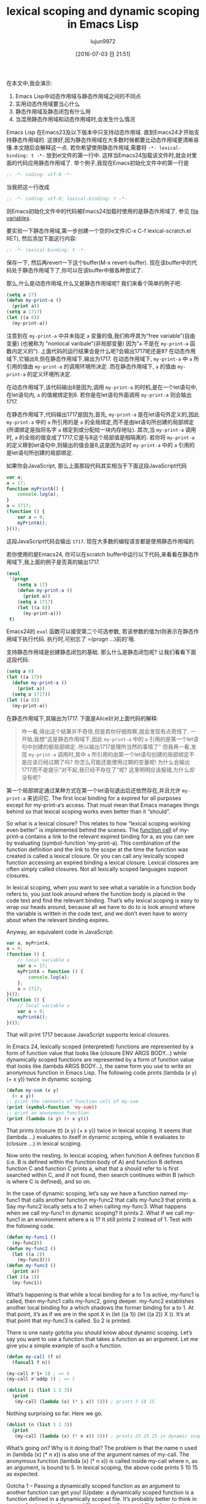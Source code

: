 #+TITLE: lexical scoping and dynamic scoping in Emacs Lisp
#+URL: https://yoo2080.wordpress.com/2011/12/31/lexical-scoping-and-dynamic-scoping-in-emacs-lisp/   
#+AUTHOR: lujun9972
#+CATEGORY: raw
#+DATE: [2016-07-03 日 21:51]
#+OPTIONS: ^:{}


在本文中,我会演示:

1. Emacs Lisp中动态作用域与静态作用域之间的不同点
2. 实用动态作用域要当心什么
3. 静态作用域及静态闭包有什么用
4. 当混用静态作用域和动态作用域时,会发生什么情况

Emacs Lisp 在Emacs23及以下版本中只支持动态作用域. 直到Emacs24才开始支持静态作用域的. 这很好,因为静态作用域在大多数时候都要比动态作用域更清晰易懂.本文随后会解释这一点.
若你希望使用静态作用域,需要将 =-*- lexical-binding: t -*-= 放到el文件的第一行中. 这样当Emacs24加载该文件时,就会对里面的代码应用静态作用域了.
举个例子,我现在Emacs初始化文件中的第一行是

#+BEGIN_SRC emacs-lisp
  ;; -*- coding: utf-8 -*-
#+END_SRC

当我把这一行改成

#+BEGIN_SRC emacs-lisp
  ;; -*- coding: utf-8; lexical-binding: t -*-
#+END_SRC

则Emacs初始化文件中的代码被Emacs24加载时使用的是静态作用域了. 参见 [[http://www.gnu.org/software/emacs/manual/html_node/emacs/File-Variables.html][file variables]].

要实验一下静态作用域,第一步创建一个空的le文件(C-x C-f lexical-scratch.el RET), 然后添加下面这行内容:

#+BEGIN_SRC emacs-lisp
  ;; -*- lexical-binding: t -*-
#+END_SRC

保存一下, 然后再revert一下这个buffer(M-x revert-buffer). 现在该buffer中的代码处于静态作用域下了,你可以在该buffer中做各种尝试了.

那么,什么是动态作用域,什么又是静态作用域呢? 我们来看个简单的例子吧.

#+BEGIN_SRC emacs-lisp
  (setq a 17)
  (defun my-print-a ()
    (print a))
  (setq a 1717)
  (let ((a 8))
    (my-print-a))
#+END_SRC

注意到在 =my-print-a= 中并未指定 =a= 变量的值,我们称呼其为“free variable”(自由变量) (也被称为 "nonlocal varibale"(非局部变量) 因为"=a= 不是在 =my-print-a= 函数内定义的"). 
上面代码的运行结果会是什么呢?会输出1717呢还是8? 在动态作用域下,它输出8,但在静态作用域下,输出为1717. 
在动态作用域下, =my-print-a= 中 =a= 所引用的值由 =my-print-a= 的调用环境所决定. 而在静态作用域下, =a= 的值由 =my-print-a= 的定义环境所决定.

在动态作用域下,该代码输出8是因为,调用 =my-print-a= 的时机,是在一个let语句中,在let语句内, =a= 的值被绑定到8. 若你是在let语句外面调用 =my-print-a= 则会输出1717.

在静态作用域下,代码输出1717是因为,首先, =my-print-a= 是在let语句外定义的,因此 =my-print-a= 中的 =a= 所引用的是 =a= 的全局绑定,而不是由let语句所创建的局部绑定(所谓绑定是指将名字 =a= 绑定到或分配给一块内存地址). 
其次,当 =my-print-a= 调用时, =a= 的全局的值变成了1717,它是与8这个局部值是相隔离的. 若你将 =my-print-a= 的定义移到let语句中,则输出的值会是8,这是因为这时 =my-print-a= 中的 =a= 引用的是let语句所创建的局部绑定.

如果你会JavaScript, 那么上面那段代码其实相当于下面这段JavaScript代码

#+BEGIN_SRC javascript
  var a;
  a = 17;
  function myPrintA() {
      console.log(a);
  }
  a = 1717;
  (function () {
      var a = 8;
      myPrintA();
  }());
#+END_SRC

这段JavaScript代码会输出 =1717=. 现在大多数的编程语言都是使用静态作用域的.

若你使用的是Emacs24, 你可以在scratch buffer中运行以下代码,来看看在静态作用域下,我上面的例子是否真的输出1717.

#+BEGIN_SRC emacs-lisp
  (eval
   '(progn
      (setq a 17)
      (defun my-print-a ()
        (print a))
      (setq a 1717)
      (let ((a 8))
        (my-print-a)))
   t)
#+END_SRC

Emacs24的 =eval= 函数可以接受第二个可选参数, 若该参数的值为t则表示在静态作用域下执行代码. 执行时,可别忘了 =(progn ...)前的'哦.

支持静态作用域是创建静态闭包的基础. 那么什么是静态闭包呢? 让我们看看下面这段代码:

#+BEGIN_SRC emacs-lisp
  (setq a 0)
  (let ((a 17))
    (defun my-print-a ()
      (print a))
    (setq a 1717))
  (let ((a 8))
    (my-print-a))
#+END_SRC

在静态作用域下,其输出为1717. 下面是Alice针对上面代码的解释:

#+BEGIN_QUOTE
咋一看,得出这个结果并不奇怪,但是若你仔细观察,就会发现有点奇怪了. 一开始,我想"这是静态作用域下,因此 =my-print-a= 中的 =a= 引用的是第一个let语句中创建的额局部绑定. 所以输出1717是理所当然的事情了"
但我再一看,发现 =my-print-a= 调用时,其中 =a= 所引用的由第一个let语句创建的局部绑定不是应该已经过期了吗? 你怎么可能还能使用过期的变量呢! 为什么会输出1717而不是提示"对不起,我已经不存在了"呢? 这里明明应该报错,为什么却没有呢?
#+END_QUOTE
   
第一个局部绑定通过某种方式在第一个let语句退出后还依然存在,并且允许 =my-print-a= 来访问它. 
 The first local binding for a expired for all purposes except for my-print-a‘s
access. That must mean that Emacs manages things behind so that lexical scoping works even better than
it “should”.

So what is a lexical closure? This relates to how “lexical scoping working even better” is implemented
behind the scenes. The [[http://www.gnu.org/software/emacs/manual/html_node/elisp/Function-Cells.html][function cell]] of my-print-a contains a link to the relevant expired binding for
a, as you can see by evaluating (symbol-function 'my-print-a). This combination of the function
definition and the link to the scope at the time the function was created is called a lexical closure.
Or you can call any lexically scoped function accessing an expired binding a lexical closure. Lexical
closures are often simply called closures. Not all lexically scoped languages support closures.

In lexical scoping, when you want to see what a variable in a function body refers to, you just look
around where the function body is placed in the code text and find the relevant binding. That’s why
lexical scoping is easy to wrap our heads around, because all we have to do to is look around where the
variable is written in the code text, and we don’t even have to worry about when the relevant binding
expires.

Anyway, an equivalent code in JavaScript:

#+BEGIN_SRC js
  var a, myPrintA;
  a = 0;
  (function () {
      // local variable a
      var a = 17;
      myPrintA = function () {
          console.log(a);
      };
      a = 1717;
  }());
  (function () {
      // local variable a
      var a = 8;
      myPrintA();
  }());
#+END_SRC

That will print 1717 because JavaScript supports lexical closures.

In Emacs 24, lexically scoped (interpreted) functions are represented by a form of function value that
looks like (closure ENV ARGS BODY...) while dynamically scoped functions are represented by a form of
function value that looks like (lambda ARGS BODY...), the same form you use to write an anonymous
function in Emacs Lisp. The following code prints (lambda (x y) (+ x y)) twice in dynamic scoping.

#+BEGIN_SRC emacs-lisp
  (defun my-sum (x y)
    (+ x y))
  ;; print the contents of function cell of my-sum
  (print (symbol-function 'my-sum))
  ;; print an anonymous function
  (print (lambda (x y) (+ x y)))
#+END_SRC

That prints (closure (t) (x y) (+ x y)) twice in lexical scoping. It seems that (lambda ...) evaluates
to itself in dynamic scoping, while it evaluates to (closure ...) in lexical scoping.

Now onto the nesting. In lexical scoping, when function A defines function B (i.e. B is defined within
the function body of A) and function B defines function C and function C prints a, what that a should
refer to is first searched within C, and if not found, then search continues within B (which is where C
is defined), and so on.

In the case of dynamic scoping, let’s say we have a function named my-func1 that calls another function
my-func2 that calls my-func3 that prints a. Say my-func2 locally sets a to 2 when calling my-func3.
What happens when we call my-func1 in dynamic scoping? It prints 2. What if we call my-func1 in an
environment where a is 1? It still prints 2 instead of 1. Test with the following code.

#+BEGIN_SRC emacs-lisp
  (defun my-func1 ()
    (my-func2))
  (defun my-func2 ()
    (let ((a 2))
      (my-func3)))
  (defun my-func3 ()
    (print a))
  (let ((a 1))
    (my-func1))
#+END_SRC

What’s happening is that while a local binding for a to 1 is active, my-func1 is called, then my-func1
calls my-func2, going deeper. my-func2 establishes another local binding for a which shadows the former
binding for a to 1. At that point, it’s as if we are in the spot X in (let ((a 1)) (let ((a 2)) X )).
It’s at that point that my-func3 is called. So 2 is printed.

There is one nasty gotcha you should know about dynamic scoping. Let’s say you want to use a function
that takes a function as an argument. Let me give you a simple example of such a function.

#+BEGIN_SRC emacs-lisp
  (defun my-call (f n)
    (funcall f n))

  (my-call #'1+ 5) ; => 6
  (my-call #'oddp 5) ; => t

  (dolist (i (list 1 2 3))
    (print
     (my-call (lambda (x) (* i x)) 5))) ; prints 5 10 15
#+END_SRC

Nothing surprising so far. Here we go.

#+BEGIN_SRC emacs-lisp
  (dolist (n (list 1 2 3))
    (print
     (my-call (lambda (x) (* n x)) 5))) ; prints 25 25 25 in dynamic scoping.
#+END_SRC

What’s going on? Why is it doing that? The problem is that the name n used in (lambda (x) (* n x)) is
also one of the argument names of my-call. The anonymous function (lambda (x) (* n x)) is called inside
my-call where n, as an argument, is bound to 5. In lexical scoping, the above code prints 5 10 15 as
expected.

Gotcha 1 – Passing a dynamically scoped function as an argument to another function can get you!
(Update: a dynamically scoped function is a function defined in a dynamically scoped file. It’s
probably better to think in terms of a dynamically scoped file vs lexically scoped file rather than in
terms of functions, or much better, to think in terms of dynamically scoped code residing in a
dynamically scoped elisp buffer vs lexically scoped code residing in a lexically scoped elisp buffer.
See [[http://stackoverflow.com/questions/7654848/what-are-the-new-rules-for-variable-scoping-in-emacs-24][http://stackoverflow.com/questions/7654848/what-are-the-new-rules-for-variable-scoping-in-emacs-24]]
)

Another gotcha. Try to define a function that takes two functions f and g and returns a composed
function that is equivalent to applying g first and then f.

#+BEGIN_SRC emacs-lisp
  ;; in dynamic scoping
  (defun my-compose (f g)
    (lambda (x)
      (funcall f (funcall g x))))

  (funcall
   (my-compose (lambda (n) (+ n 3)) (lambda (n) (+ n 20)))
   100) ; results in error, Lisp error: (void-variable f)
#+END_SRC

The error says f is not defined. Why? The composed function is created in my-compose, but is called in
a different place where f and g are not bound. Again, in lexical scoping, the above code works as you
expect.

Gotcha 2 – Using a function returned from a dynamically scoped function can get you.

In Emacs 24, defvar creates things called special variables. Special variables are dynamically scoped
variables that will be bound dynamically even in lexically scoped functions. case-fold-search is an
example of a special variable. Case sensitivity of the function search-forward depends on the value of
the special variable case-fold-search. (search-forward "hello") matches HELLO when case-fold-search is
t, while it doesn’t when case-fold-search is nil. Let’s say you define your own function
my-search-forward maybe with some additional features in your lexically scoped el file, and
my-search-forward also uses case-fold-search to decide case sensitivity. Because case-fold-search is a
special variable, when you call

#+BEGIN_SRC emacs-lisp
  (let ((case-fold-search t))
    (my-search-forward "hello"))
#+END_SRC

you can be certain that the search will be case insensitive.

You can use the function special-variable-p to check if a variable is special.

#+BEGIN_SRC emacs-lisp
  (special-variable-p 'print-level) ; => t
  (special-variable-p 'print-length) ; => t
  (special-variable-p 'debug-on-error) ; => t
  (special-variable-p 'debug-on-quit) ; => t
#+END_SRC

Special variables can be useful. [[http://www.reddit.com/r/programming/comments/ggmc2/emacs_lisp_now_lexically_scoped_oh_very_funny_no/c1nfngv][gsg on reddit said]]:

    Dynamic scope allows you to parameterise code without having to pass an explicit parameter. It’s
    not a good default, but some kinds of code do benefit from it.
   
[[http://www.reddit.com/r/programming/comments/ggmc2/emacs_lisp_now_lexically_scoped_oh_very_funny_no/c1nkdcu][kragensitaker said]]:

    Thread-local variables, exception handlers, the current locale, and the current clipping region and
    image transform are some examples of things that it makes sense to scope dynamically.
   
Now let’s see what we can do with lexical closures.

Run the following code in lexical scoping.

#+BEGIN_SRC emacs-lisp
  (let (c)
    (defun my-get-c ()
      c)
    (defun my-set-c (new-c)
      (setq c new-c))
    (defun my-add-to-c (x)
      (setq c (+ x c))))
#+END_SRC

Then run the following code that use the three functions. The result is the same whether you run it
with lexical scoping or not, because lexically scoped functions called in a dynamically scoped
environment are still lexically scoped functions (Update: maybe it’s better to explain like this: a
function call is just a function call, it doesn’t cause code in the function body to be moved around or
passed around, it just executes the function body code. The function body is still right there in the
lexically scoped buffer or the lexcially scoped environment. therefore every variable within the
function body (except for special variables) will still refer to lexical bindings).

#+BEGIN_SRC emacs-lisp
  (my-set-c 10)
  (my-add-to-c 5)
  (print (my-get-c)) ; prints 15.
  (my-add-to-c 1)
  (print (my-get-c)) ; prints 16
  (let ((c 0))
    (print c) ; prints 0
    (print (my-get-c))) ; prints 16.
#+END_SRC

The binding for c shared by my-get-c, my-set-c, and my-add-to-c acts like a sort of a private variable
and is independent of other bindings of the name c such as one in the (let ((c 0)) ...) part. The
reason this works is because the binding for c created by the let form surrounding the three defun
forms has expired for all purposes except for the three functions’ access.

Now let’s test using lexical closures to do what static variables in C do.

#+BEGIN_SRC emacs-lisp
  (require 'cl) ; for incf
  (eval
   '(let ((i 0))
      (defun my-counter ()
        (prog1
            i
          (incf i))))
   t)
  (my-counter) ; => 0
  (my-counter) ; => 1
  (my-counter) ; => 2
  (let ((i 10))
    (my-counter)) ; => 3
  (my-counter) ; => 4
#+END_SRC

For those confused as to why the above code works that way, here is a demonstrative example code.

#+BEGIN_SRC emacs-lisp
  (eval
   '(let ((i1 0))
      (defun my-test ()
        (let ((i2 0))
          (prog1
              (list i1 i2)
            (incf i1)
            (incf i2)))))
   t)
  (my-test) ; => (0 0)
  (my-test) ; => (1 0)
  (my-test) ; => (2 0)
#+END_SRC

my-test is defined and then it’s called three times. The let form (let ((i2 0)) ..) in my-test was
executed upon the three times when my-test was called. On the other hand, the let form (let ((i1 0))
... ) was executed once and that was when my-test was defined. I hope that helps.

Now let’s test a function that returns functions that are lexical closures.

#+BEGIN_SRC emacs-lisp
  (eval
   '(defun my-get-counter (start step)
      (let ((count start))
        (lambda ()
          (prog1
              count
            (setq count (+ count step)))))
      )
   t)

  (setq my-get-even-numbers (my-get-counter 0 2)
        my-get-odd-numbers (my-get-counter 1 2))

  (funcall my-get-even-numbers) ; => 0
  (funcall my-get-even-numbers) ; => 2
  (funcall my-get-even-numbers) ; => 4

  (funcall my-get-odd-numbers) ; => 1
  (funcall my-get-odd-numbers) ; => 3
  (funcall my-get-odd-numbers) ; => 5

  (funcall my-get-even-numbers) ; => 6
  (funcall my-get-even-numbers) ; => 8

  (setq my-get-even-numbers-2 (my-get-counter 0 2))
  (funcall my-get-even-numbers-2) ; => 0
  (funcall my-get-even-numbers-2) ; => 2
  (funcall my-get-even-numbers-2) ; => 4

  (funcall my-get-even-numbers) ; => 10
  (funcall my-get-even-numbers) ; => 12
  (funcall my-get-even-numbers) ; => 14
#+END_SRC

You might be wondering why my-get-even-numbers, my-get-odd-numbers and my-get-even-numbers-2 seem to
have their own count instead of sharing a single count. They actually have their own count. If you are
confused, what if you run the following code with lexical scoping?

#+BEGIN_SRC emacs-lisp
  (let ((count 0))
    (setq my-count
          (lambda ()
            (prog1
                count
              (setq count (1+ count))))))
  (let ((count 0))
    (setq my-count-2
          (lambda ()
            (prog1
                count
              (setq count (1+ count))))))
#+END_SRC

my-count and my-count-2 have their own count. Each of the two let forms enclose each of the two (setq
.. (lambda ...)) forms. That’s actually similar to what’s going on with my-get-counter. Each time
(my-get-counter ..) is executed, (let ((count ..)) (lambda ..)) is executed again, each creating a new
separate binding for count that each new returned function can access. When you execute (my-get-counter
..) three times, (let ((count ..)) (lambda ..)) is executed three times, creating three bindings of
count and three returned functions.

Alice now writes all of her new Emacs Lisp code in lexically scoped el files. When lexically scoped new
code written by Alice and dynamically scoped old code written by others interact, what will happen?
Will things break?

Let’s start with a simple example.

#+BEGIN_SRC emacs-lisp
  (eval
   '(defun my-bah ())
   t)

  (eval
   '(fset 'my-bah-2 (symbol-function 'my-bah))
   nil)
#+END_SRC

The function my-bah is defined in a lexically scoped environment. So it must be a lexically scoped
function. What about my-bah-2? Alice says “The function my-bah-2 is defined in a dynamically scoped
environment. So it must be a dynamically scoped function.” On the other hand, Bob says “What is in the
function cell of my-bah is copied to the function cell of my-bah-2. The function cell of my-bah
contains a lexically scoped function. What is in the function cell of my-bah-2 should be the same
lexically scoped function.” Alice says “Wait. These functions do nothing. Let’s make them do something.
Let’s make them tell us whether they are lexically scoped by their return values.” The following code
returns t in a lexically scoped environment, nil otherwise. [[https://yoo2080.wordpress.com/2011/12/30/how-to-check-dynamically-if-lexical-scoping-is-active-in-emacs-lisp/][Checking the value of lexical-binding]]
[[https://yoo2080.wordpress.com/2011/12/30/how-to-check-dynamically-if-lexical-scoping-is-active-in-emacs-lisp/][instead here is a bad idea.]]

#+BEGIN_SRC emacs-lisp
  (let ((x nil)
        (f (let ((x t)) (lambda () x))))
    (funcall f))

  Alice modifies the my-bah & my-bah-2 code.

  (eval
   '(defun my-bah ()
      (let ((x nil)
            (f (let ((x t)) (lambda () x))))
        (funcall f)))
   t)

  (eval
   '(fset 'my-bah-2 (symbol-function 'my-bah))
   nil)
#+END_SRC

Let’s see if my-bah-2 is a lexically scoped function.

#+BEGIN_SRC emacs-lisp
  (my-bah) ; => t
  (my-bah-2) ; => t
#+END_SRC

So Bob guessed right? Let’s test a similar code that does not use defun.

#+BEGIN_SRC emacs-lisp
  (eval
   '(setq my-nah
          (lambda ()
            (let ((x nil)
                  (f (let ((x t)) (lambda () x))))
              (funcall f))))
   t)

  (eval
   '(setq my-nah-2 my-nah)
   nil)

  (funcall my-nah) ; => t
  (funcall my-nah-2) ; => t
#+END_SRC

When you run (setq abc (+ 1 1)), the expression (+ 1 1) describing a sum is evaluated first, and then
the evaluation result 2, a number, is assigned to the variable abc. Likewise, when you run (setq my-nah
(lambda ...)), the expression (lambda ...) describing an anonymous function is evaluated first. In
lexical scoping, the evaluation result is something that looks like (closure ....), a lexically scoped
function value. Then that result (closure ....) is assigned to the variable my-nah.

When you run (setq abc (+ 1 1)) and then run (setq abc-2 abc), evaluation of the expression (+ 1 1)
happens only once. The statement (setq abc-2 abc) does not evaluate (+ 1 1) again, it just saves the
already computed result 2 to abc-2. What it does evaluate is the symbol abc itself, and the symbol abc
evaluates to 2. Likewise, in the my-nah & my-nah-2 example code, evaluation of the expression (lambda
...) happens only once and the result (closure ...) is not evaluated when you run (setq my-nah-2
my-nah), it is simply saved to my-nah-2. Even though (setq my-nah-2 my-nah) is run in a dynamically
scoped environment, because evaluation of the anonymous function expression happens in a lexically
scoped environment, the variable my-nah-2 ends up holding a lexically scoped function.

A lexically scoped function is created and it gets passed around in a dynamically scoped environment,
and the function remains a lexically scoped function.

The defun my-bah example is similar. The function cell of the symbol my-bah holds a lexically scoped
function, which simply gets passed around. Check with the following test.

#+BEGIN_SRC emacs-lisp
  (print my-nah-2)
  (print (symbol-function 'my-bah-2))
#+END_SRC

So when you have a defun in a lexically scoped el file, to see the meaning of free variables names in
it, you just look around them in the el file, regardless of whether that function gets another name in
a dynamically scoped file.

Now that my-nah-2 & my-bah-2 example is understood, let’s revisit my-get-counter. As long as (defun
my-get-counter ...) is in a lexically scoped el file, functions returned by my-get-counter are
lexically scoped. Let’s see.

#+BEGIN_SRC emacs-lisp
  (eval
   '(progn
      (setq my-get-even-numbers (my-get-counter 0 2))
      (print (funcall my-get-even-numbers))
      (print (funcall my-get-even-numbers))
      (print (funcall my-get-even-numbers)))
   nil)
#+END_SRC

That prints 0 2 4. Alice’s argument repeated here would be like “The function my-get-even-numbers is
defined in a dynamically scoped environment. So why is it acting like a lexically scoped function?” The
variable my-get-even-numbers ends up holding a lexically scoped function for the same reason my-nah-2
does. In case you are confused, let’s get our head around my-get-sum first.

#+BEGIN_SRC emacs-lisp
  (defun my-get-sum (x y)
    (+ x y))
#+END_SRC

(+ x y) in my-get-sum is an expression describing a sum and my-get-sum returns the result of evaluation
of (+ x y), not the expression (+ x y) itself. When you run (my-get-sum 1 2), it does not return the
literal expression (+ x y), it returns 3, which is what (+ x y) evaluated to inside my-get-sum.

Back to my-get-counter. (lambda ...) in my-get-counter is an expression describing an anonymous
function. That expression is evaluated once inside my-get-counter. The result of its evaluation is
something that looks like (closure ...) which is immediately returned and gets stored in the variable
my-get-even-numbers. Evaluation of the (lambda ...) happens only once and that happens inside the
lexically scoped function my-get-counter. Evaluation of a lambda form inside a lexically scoped
function always results in (closure ...). That is how my-get-even-numbers ends up holding a lexically
scoped function.

By the way, lexically scoped functions can create and return a dynamically scoped function if the
evaluation of a lambda form is somehow avoided maybe unintentionally.

#+BEGIN_SRC emacs-lisp
  (eval
   '(defun my-return-dynamically-scoped-function ()
      (list 'lambda '() 'a)
      )
   t)

  (eval
   '(defun my-return-dynamically-scoped-function ()
      '(lambda () a) ; quoted lambda
      )
   t)
#+END_SRC

I don’t know why anybody would do that intentionally, but it can be done.

Now let’s revisit the my-call example.

#+BEGIN_SRC emacs-lisp
  (eval
   '(defun my-call (f n)
      (funcall f n))
   nil)

  (eval
   '(dolist (n (list 1 2 3))
      (print
       (my-call (lambda (x) (* n x)) 5)))
   t)
#+END_SRC

That prints 5 10 15. Alice argument repeated would be “The function f is defined in a dynamically
scoped environment. So why is it acting like a lexically scoped function?”. The anonymous functions to
be passed to my-call are defined in a lexically scoped environment, so it stays as a lexically scoped
function even after it is passed to my-call. In case you are still confused, the (lambda ...) is
evaluated and then its result is passed to my-call. my-call stores the result to its local variable f.
So f ends up referring to a lexically scoped function.

The function mapcar* is like my-call in that it accepts a function as an argument and is defined in a
dynamically scoped el file (for now). The following dynamic scoping gotcha example is from [[http://stackoverflow.com/a/3791877/37664][some]]
[[http://stackoverflow.com/a/3791877/37664][StackOverflow answer]].

#+BEGIN_SRC emacs-lisp
  (let ((cl-x 10))
    (mapcar* (lambda (elt) (* cl-x elt)) '(1 2 3)))
#+END_SRC

The name cl-x is also used as an argument name in the definition of mapcar*. So running the code above
in a dynamically scoped environment leads to a surprise (Gotcha 1). But when you run the code in a
lexically scoped environment, it works fine, because lexically scoped anonymous functions passed to
mapcar* stays as lexically scoped functions.

Judging by these examples, it seems that lexically scoped code blend in well. Time to go forth and
enjoy lexical scoping!

(Update: See also: [[https://yoo2080.wordpress.com/2013/08/14/invasion-of-special-variables-in-emacs-lisp/][Invasion of special variables]] which shows other pitfalls and what can be done about
them )


